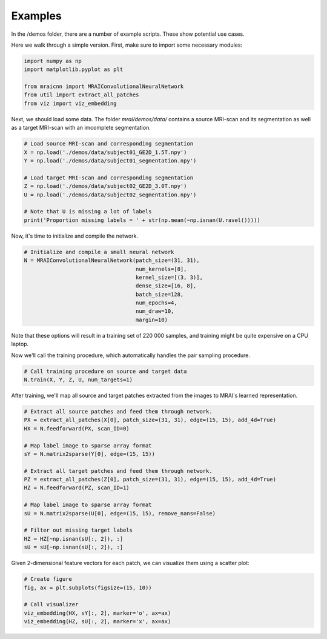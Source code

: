 ********
Examples
********

In the /demos folder, there are a number of example scripts. These show potential use cases.

Here we walk through a simple version. First, make sure to import some necessary modules:

.. code-block:: python

    import numpy as np
    import matplotlib.pyplot as plt

    from mraicnn import MRAIConvolutionalNeuralNetwork
    from util import extract_all_patches
    from viz import viz_embedding

Next, we should load some data. The folder `mrai/demos/data/` contains a source MRI-scan and its segmentation as well as a target MRI-scan with an imcomplete segmentation.

.. code-block:: python

    # Load source MRI-scan and corresponding segmentation
    X = np.load('./demos/data/subject01_GE2D_1.5T.npy')
    Y = np.load('./demos/data/subject01_segmentation.npy')

    # Load target MRI-scan and corresponding segmentation
    Z = np.load('./demos/data/subject02_GE2D_3.0T.npy')
    U = np.load('./demos/data/subject02_segmentation.npy')

    # Note that U is missing a lot of labels
    print('Proportion missing labels = ' + str(np.mean(~np.isnan(U.ravel()))))

Now, it's time to initialize and compile the network.

.. code-block:: python

    # Initialize and compile a small neural network
    N = MRAIConvolutionalNeuralNetwork(patch_size=(31, 31),
                                       num_kernels=[8],
                                       kernel_size=[(3, 3)],
                                       dense_size=[16, 8],
                                       batch_size=128,
                                       num_epochs=4,
                                       num_draw=10,
                                       margin=10)

Note that these options will result in a training set of 220 000 samples, and training might be quite expensive on a CPU laptop.

Now we'll call the training procedure, which automatically handles the pair sampling procedure.

.. code-block:: python

    # Call training procedure on source and target data
    N.train(X, Y, Z, U, num_targets=1)

After training, we'll map all source and target patches extracted from the images to MRAI's learned representation.

.. code-block:: python

    # Extract all source patches and feed them through network.
    PX = extract_all_patches(X[0], patch_size=(31, 31), edge=(15, 15), add_4d=True)
    HX = N.feedforward(PX, scan_ID=0)

    # Map label image to sparse array format
    sY = N.matrix2sparse(Y[0], edge=(15, 15))

    # Extract all target patches and feed them through network.
    PZ = extract_all_patches(Z[0], patch_size=(31, 31), edge=(15, 15), add_4d=True)
    HZ = N.feedforward(PZ, scan_ID=1)

    # Map label image to sparse array format
    sU = N.matrix2sparse(U[0], edge=(15, 15), remove_nans=False)

    # Filter out missing target labels
    HZ = HZ[~np.isnan(sU[:, 2]), :]
    sU = sU[~np.isnan(sU[:, 2]), :]

Given 2-dimensional feature vectors for each patch, we can visualize them using a scatter plot:

.. code-block:: python

    # Create figure
    fig, ax = plt.subplots(figsize=(15, 10))

    # Call visualizer
    viz_embedding(HX, sY[:, 2], marker='o', ax=ax)
    viz_embedding(HZ, sU[:, 2], marker='x', ax=ax)


    